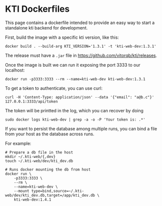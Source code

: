 * KTI Dockerfiles

  This page contains a dockerfile intended to provide an easy way to
  start a standalone kti backend for development.

  First, build the image with a specific kti version, like this:

#+begin_src shell
docker build . --build-arg KTI_VERSION='1.3.1' -t 'kti-web-dev:1.3.1'
#+end_src

  The release must have a =.jar= file in https://github.com/vitorqb/kti/releases.

  Once the image is built we can run it exposing the port 3333 to our
  localhost:

#+begin_src shell
docker run -p3333:3333 --rm --name=kti-web-dev kti-web-dev:1.3.1
#+end_src

  To get a token to authenticate, you can use curl:

#+begin_src shell
curl -H 'Content-Type: application/json' --data '{"email": "a@b.c"}' 127.0.0.1:3333/api/token
#+end_src

  The token will be printted in the log, which you can recover by doing

#+begin_src shell
sudo docker logs kti-web-dev | grep -a -o -P 'Your token is: .*'
#+end_src

  If you want to persist the database among multiple runs, you can bind a file
  from your host as the database across runs.

  For example:

#+begin_src shell
# Prepare a db file in the host
mkdir ~/.kti-web/{,dev}
touch ~/.kti-web/dev/kti_dev.db
#+end_src

#+begin_src shell
# Runs docker mounting the db from host
docker run \
    -p3333:3333 \
    --rm \
    --name=kti-web-dev \
    --mount type=bind,source=~/.kti-web/dev/kti_dev.db,target=/app/kti_dev.db \
    kti-web-dev:1.4.1
#+end_src
